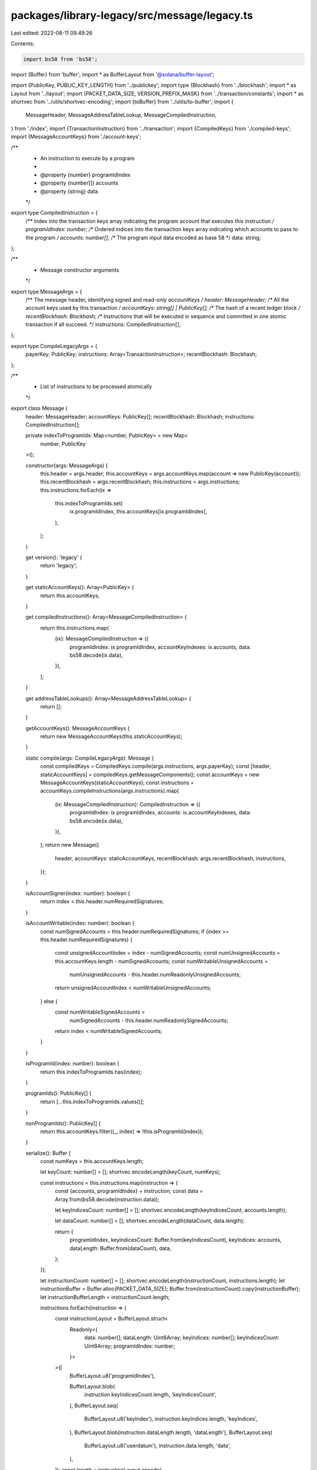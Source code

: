 packages/library-legacy/src/message/legacy.ts
=============================================

Last edited: 2023-08-11 09:49:26

Contents:

.. code-block:: ts

    import bs58 from 'bs58';
import {Buffer} from 'buffer';
import * as BufferLayout from '@solana/buffer-layout';

import {PublicKey, PUBLIC_KEY_LENGTH} from '../publickey';
import type {Blockhash} from '../blockhash';
import * as Layout from '../layout';
import {PACKET_DATA_SIZE, VERSION_PREFIX_MASK} from '../transaction/constants';
import * as shortvec from '../utils/shortvec-encoding';
import {toBuffer} from '../utils/to-buffer';
import {
  MessageHeader,
  MessageAddressTableLookup,
  MessageCompiledInstruction,
} from './index';
import {TransactionInstruction} from '../transaction';
import {CompiledKeys} from './compiled-keys';
import {MessageAccountKeys} from './account-keys';

/**
 * An instruction to execute by a program
 *
 * @property {number} programIdIndex
 * @property {number[]} accounts
 * @property {string} data
 */
export type CompiledInstruction = {
  /** Index into the transaction keys array indicating the program account that executes this instruction */
  programIdIndex: number;
  /** Ordered indices into the transaction keys array indicating which accounts to pass to the program */
  accounts: number[];
  /** The program input data encoded as base 58 */
  data: string;
};

/**
 * Message constructor arguments
 */
export type MessageArgs = {
  /** The message header, identifying signed and read-only `accountKeys` */
  header: MessageHeader;
  /** All the account keys used by this transaction */
  accountKeys: string[] | PublicKey[];
  /** The hash of a recent ledger block */
  recentBlockhash: Blockhash;
  /** Instructions that will be executed in sequence and committed in one atomic transaction if all succeed. */
  instructions: CompiledInstruction[];
};

export type CompileLegacyArgs = {
  payerKey: PublicKey;
  instructions: Array<TransactionInstruction>;
  recentBlockhash: Blockhash;
};

/**
 * List of instructions to be processed atomically
 */
export class Message {
  header: MessageHeader;
  accountKeys: PublicKey[];
  recentBlockhash: Blockhash;
  instructions: CompiledInstruction[];

  private indexToProgramIds: Map<number, PublicKey> = new Map<
    number,
    PublicKey
  >();

  constructor(args: MessageArgs) {
    this.header = args.header;
    this.accountKeys = args.accountKeys.map(account => new PublicKey(account));
    this.recentBlockhash = args.recentBlockhash;
    this.instructions = args.instructions;
    this.instructions.forEach(ix =>
      this.indexToProgramIds.set(
        ix.programIdIndex,
        this.accountKeys[ix.programIdIndex],
      ),
    );
  }

  get version(): 'legacy' {
    return 'legacy';
  }

  get staticAccountKeys(): Array<PublicKey> {
    return this.accountKeys;
  }

  get compiledInstructions(): Array<MessageCompiledInstruction> {
    return this.instructions.map(
      (ix): MessageCompiledInstruction => ({
        programIdIndex: ix.programIdIndex,
        accountKeyIndexes: ix.accounts,
        data: bs58.decode(ix.data),
      }),
    );
  }

  get addressTableLookups(): Array<MessageAddressTableLookup> {
    return [];
  }

  getAccountKeys(): MessageAccountKeys {
    return new MessageAccountKeys(this.staticAccountKeys);
  }

  static compile(args: CompileLegacyArgs): Message {
    const compiledKeys = CompiledKeys.compile(args.instructions, args.payerKey);
    const [header, staticAccountKeys] = compiledKeys.getMessageComponents();
    const accountKeys = new MessageAccountKeys(staticAccountKeys);
    const instructions = accountKeys.compileInstructions(args.instructions).map(
      (ix: MessageCompiledInstruction): CompiledInstruction => ({
        programIdIndex: ix.programIdIndex,
        accounts: ix.accountKeyIndexes,
        data: bs58.encode(ix.data),
      }),
    );
    return new Message({
      header,
      accountKeys: staticAccountKeys,
      recentBlockhash: args.recentBlockhash,
      instructions,
    });
  }

  isAccountSigner(index: number): boolean {
    return index < this.header.numRequiredSignatures;
  }

  isAccountWritable(index: number): boolean {
    const numSignedAccounts = this.header.numRequiredSignatures;
    if (index >= this.header.numRequiredSignatures) {
      const unsignedAccountIndex = index - numSignedAccounts;
      const numUnsignedAccounts = this.accountKeys.length - numSignedAccounts;
      const numWritableUnsignedAccounts =
        numUnsignedAccounts - this.header.numReadonlyUnsignedAccounts;
      return unsignedAccountIndex < numWritableUnsignedAccounts;
    } else {
      const numWritableSignedAccounts =
        numSignedAccounts - this.header.numReadonlySignedAccounts;
      return index < numWritableSignedAccounts;
    }
  }

  isProgramId(index: number): boolean {
    return this.indexToProgramIds.has(index);
  }

  programIds(): PublicKey[] {
    return [...this.indexToProgramIds.values()];
  }

  nonProgramIds(): PublicKey[] {
    return this.accountKeys.filter((_, index) => !this.isProgramId(index));
  }

  serialize(): Buffer {
    const numKeys = this.accountKeys.length;

    let keyCount: number[] = [];
    shortvec.encodeLength(keyCount, numKeys);

    const instructions = this.instructions.map(instruction => {
      const {accounts, programIdIndex} = instruction;
      const data = Array.from(bs58.decode(instruction.data));

      let keyIndicesCount: number[] = [];
      shortvec.encodeLength(keyIndicesCount, accounts.length);

      let dataCount: number[] = [];
      shortvec.encodeLength(dataCount, data.length);

      return {
        programIdIndex,
        keyIndicesCount: Buffer.from(keyIndicesCount),
        keyIndices: accounts,
        dataLength: Buffer.from(dataCount),
        data,
      };
    });

    let instructionCount: number[] = [];
    shortvec.encodeLength(instructionCount, instructions.length);
    let instructionBuffer = Buffer.alloc(PACKET_DATA_SIZE);
    Buffer.from(instructionCount).copy(instructionBuffer);
    let instructionBufferLength = instructionCount.length;

    instructions.forEach(instruction => {
      const instructionLayout = BufferLayout.struct<
        Readonly<{
          data: number[];
          dataLength: Uint8Array;
          keyIndices: number[];
          keyIndicesCount: Uint8Array;
          programIdIndex: number;
        }>
      >([
        BufferLayout.u8('programIdIndex'),

        BufferLayout.blob(
          instruction.keyIndicesCount.length,
          'keyIndicesCount',
        ),
        BufferLayout.seq(
          BufferLayout.u8('keyIndex'),
          instruction.keyIndices.length,
          'keyIndices',
        ),
        BufferLayout.blob(instruction.dataLength.length, 'dataLength'),
        BufferLayout.seq(
          BufferLayout.u8('userdatum'),
          instruction.data.length,
          'data',
        ),
      ]);
      const length = instructionLayout.encode(
        instruction,
        instructionBuffer,
        instructionBufferLength,
      );
      instructionBufferLength += length;
    });
    instructionBuffer = instructionBuffer.slice(0, instructionBufferLength);

    const signDataLayout = BufferLayout.struct<
      Readonly<{
        keyCount: Uint8Array;
        keys: Uint8Array[];
        numReadonlySignedAccounts: Uint8Array;
        numReadonlyUnsignedAccounts: Uint8Array;
        numRequiredSignatures: Uint8Array;
        recentBlockhash: Uint8Array;
      }>
    >([
      BufferLayout.blob(1, 'numRequiredSignatures'),
      BufferLayout.blob(1, 'numReadonlySignedAccounts'),
      BufferLayout.blob(1, 'numReadonlyUnsignedAccounts'),
      BufferLayout.blob(keyCount.length, 'keyCount'),
      BufferLayout.seq(Layout.publicKey('key'), numKeys, 'keys'),
      Layout.publicKey('recentBlockhash'),
    ]);

    const transaction = {
      numRequiredSignatures: Buffer.from([this.header.numRequiredSignatures]),
      numReadonlySignedAccounts: Buffer.from([
        this.header.numReadonlySignedAccounts,
      ]),
      numReadonlyUnsignedAccounts: Buffer.from([
        this.header.numReadonlyUnsignedAccounts,
      ]),
      keyCount: Buffer.from(keyCount),
      keys: this.accountKeys.map(key => toBuffer(key.toBytes())),
      recentBlockhash: bs58.decode(this.recentBlockhash),
    };

    let signData = Buffer.alloc(2048);
    const length = signDataLayout.encode(transaction, signData);
    instructionBuffer.copy(signData, length);
    return signData.slice(0, length + instructionBuffer.length);
  }

  /**
   * Decode a compiled message into a Message object.
   */
  static from(buffer: Buffer | Uint8Array | Array<number>): Message {
    // Slice up wire data
    let byteArray = [...buffer];

    const numRequiredSignatures = byteArray.shift()!;
    if (
      numRequiredSignatures !==
      (numRequiredSignatures & VERSION_PREFIX_MASK)
    ) {
      throw new Error(
        'Versioned messages must be deserialized with VersionedMessage.deserialize()',
      );
    }

    const numReadonlySignedAccounts = byteArray.shift()!;
    const numReadonlyUnsignedAccounts = byteArray.shift()!;

    const accountCount = shortvec.decodeLength(byteArray);
    let accountKeys = [];
    for (let i = 0; i < accountCount; i++) {
      const account = byteArray.slice(0, PUBLIC_KEY_LENGTH);
      byteArray = byteArray.slice(PUBLIC_KEY_LENGTH);
      accountKeys.push(new PublicKey(Buffer.from(account)));
    }

    const recentBlockhash = byteArray.slice(0, PUBLIC_KEY_LENGTH);
    byteArray = byteArray.slice(PUBLIC_KEY_LENGTH);

    const instructionCount = shortvec.decodeLength(byteArray);
    let instructions: CompiledInstruction[] = [];
    for (let i = 0; i < instructionCount; i++) {
      const programIdIndex = byteArray.shift()!;
      const accountCount = shortvec.decodeLength(byteArray);
      const accounts = byteArray.slice(0, accountCount);
      byteArray = byteArray.slice(accountCount);
      const dataLength = shortvec.decodeLength(byteArray);
      const dataSlice = byteArray.slice(0, dataLength);
      const data = bs58.encode(Buffer.from(dataSlice));
      byteArray = byteArray.slice(dataLength);
      instructions.push({
        programIdIndex,
        accounts,
        data,
      });
    }

    const messageArgs = {
      header: {
        numRequiredSignatures,
        numReadonlySignedAccounts,
        numReadonlyUnsignedAccounts,
      },
      recentBlockhash: bs58.encode(Buffer.from(recentBlockhash)),
      accountKeys,
      instructions,
    };

    return new Message(messageArgs);
  }
}


